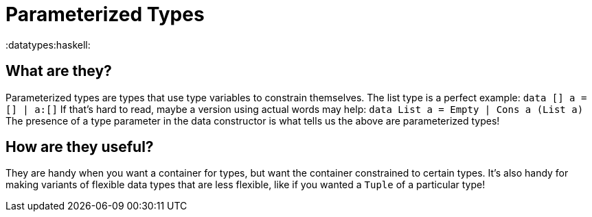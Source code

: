 = Parameterized Types

:datatypes:haskell:

== What are they?

Parameterized types are types that use type variables to constrain themselves.
The list type is a perfect example: `data [] a = [] | a:[]` If that's hard to read, maybe a version using actual words may help: `data List a = Empty | Cons a (List a)` The presence of a type parameter in the data constructor is what tells us the above are parameterized types!

== How are they useful?

They are handy when you want a container for types, but want the container constrained to certain types.
It's also handy for making variants of flexible data types that are less flexible, like if you wanted a `Tuple` of a particular type!
